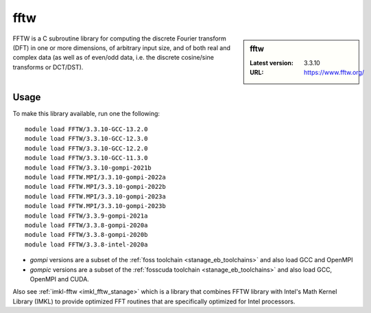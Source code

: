 .. _fftw_stanage:

fftw
====

.. sidebar:: fftw

   :Latest version: 3.3.10
   :URL: https://www.fftw.org/

FFTW is a C subroutine library for
computing the discrete Fourier transform (DFT)
in one or more dimensions,
of arbitrary input size,
and of both real and complex data
(as well as of even/odd data,
i.e. the discrete cosine/sine transforms or DCT/DST).

Usage
-----
To make this library available, run one the following: ::

      module load FFTW/3.3.10-GCC-13.2.0
      module load FFTW/3.3.10-GCC-12.3.0
      module load FFTW/3.3.10-GCC-12.2.0
      module load FFTW/3.3.10-GCC-11.3.0
      module load FFTW/3.3.10-gompi-2021b
      module load FFTW.MPI/3.3.10-gompi-2022a
      module load FFTW.MPI/3.3.10-gompi-2022b
      module load FFTW.MPI/3.3.10-gompi-2023a
      module load FFTW.MPI/3.3.10-gompi-2023b
      module load FFTW/3.3.9-gompi-2021a
      module load FFTW/3.3.8-gompi-2020a
      module load FFTW/3.3.8-gompi-2020b
      module load FFTW/3.3.8-intel-2020a
      


- `gompi` versions are a subset of the :ref:`foss toolchain <stanage_eb_toolchains>`
  and also load GCC and OpenMPI
- `gompic` versions are a subset of the :ref:`fosscuda toolchain <stanage_eb_toolchains>`
  and also load GCC, OpenMPI and CUDA.


Also see :ref:`imkl-fftw <imkl_fftw_stanage>` which is a library that combines FFTW library with Intel's Math Kernel Library (IMKL)
to provide optimized FFT routines that are specifically optimized for Intel processors.
